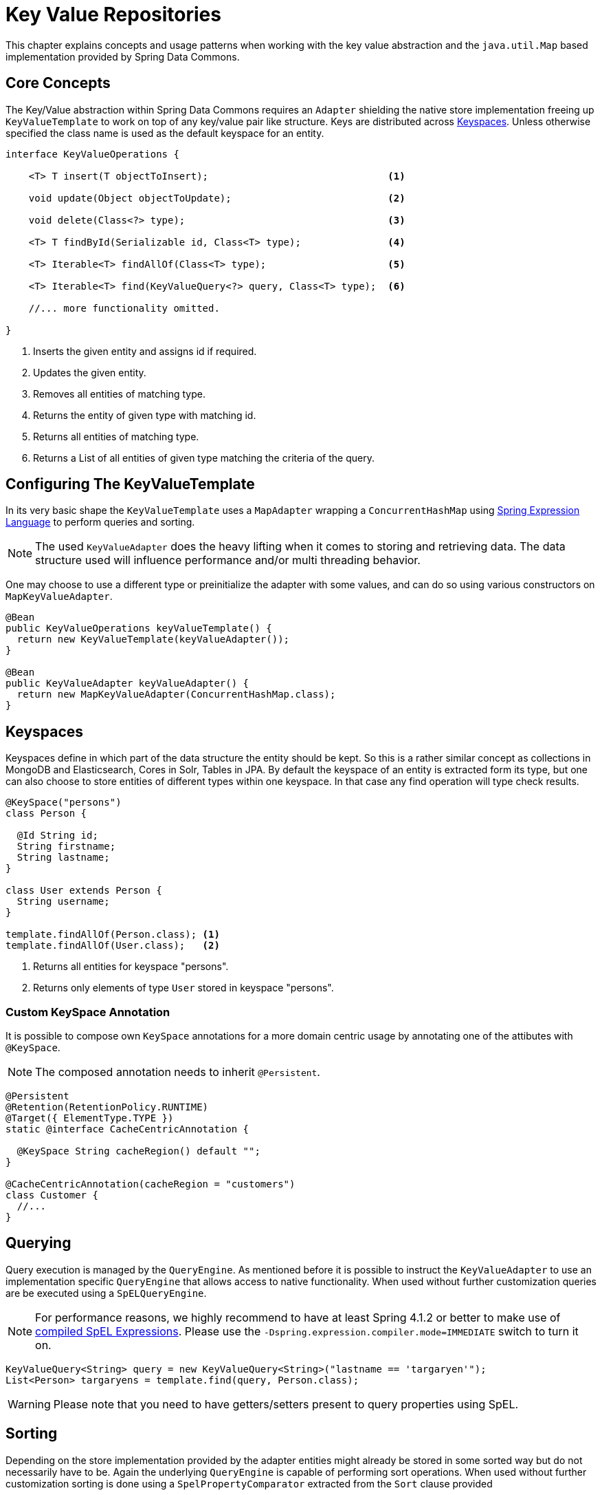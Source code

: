 :spring-framework-docs: http://docs.spring.io/spring-framework/docs/current/spring-framework-reference/html

[[key-value]]
= Key Value Repositories

This chapter explains concepts and usage patterns when working with the key value abstraction and the `java.util.Map` based implementation provided by Spring Data Commons.

[[key-value.core-concepts]]
== Core Concepts

The Key/Value abstraction within Spring Data Commons requires an `Adapter` shielding the native store implementation freeing up `KeyValueTemplate` to work on top of any key/value pair like structure. Keys are distributed across <<key-value.keyspaces>>. Unless otherwise specified the class name is used as the default keyspace for an entity.

[source, java]
----
interface KeyValueOperations {

    <T> T insert(T objectToInsert);                               <1>

    void update(Object objectToUpdate);                           <2>

    void delete(Class<?> type);                                   <3>

    <T> T findById(Serializable id, Class<T> type);               <4>

    <T> Iterable<T> findAllOf(Class<T> type);                     <5>

    <T> Iterable<T> find(KeyValueQuery<?> query, Class<T> type);  <6>

    //... more functionality omitted.

}
----
<1> Inserts the given entity and assigns id if required.
<2> Updates the given entity.
<3> Removes all entities of matching type.
<4> Returns the entity of given type with matching id.
<5> Returns all entities of matching type.
<6> Returns a List of all entities of given type matching the criteria of the query.

[[key-value.template-configuration]]
== Configuring The KeyValueTemplate

In its very basic shape the `KeyValueTemplate` uses a `MapAdapter` wrapping a `ConcurrentHashMap` using link:{spring-framework-docs}/expressions.html[Spring Expression Language] to perform queries and sorting.

NOTE: The used `KeyValueAdapter` does the heavy lifting when it comes to storing and retrieving data. The data structure used will influence performance and/or multi threading behavior.

One may choose to use a different type or preinitialize the adapter with some values, and can do so using various constructors on `MapKeyValueAdapter`.

[source, java]
----
@Bean
public KeyValueOperations keyValueTemplate() {
  return new KeyValueTemplate(keyValueAdapter());
}

@Bean
public KeyValueAdapter keyValueAdapter() {
  return new MapKeyValueAdapter(ConcurrentHashMap.class);
}
----

[[key-value.keyspaces]]
== Keyspaces

Keyspaces define in which part of the data structure the entity should be kept. So this is a rather similar concept as collections in MongoDB and Elasticsearch, Cores in Solr, Tables in JPA.
By default the keyspace of an entity is extracted form its type, but one can also choose to store entities of different types within one keyspace. In that case any find operation will type check results.

[source, java]
----
@KeySpace("persons")
class Person {

  @Id String id;
  String firstname;
  String lastname;
}

class User extends Person {
  String username;
}

template.findAllOf(Person.class); <1>
template.findAllOf(User.class);   <2>
----
<1> Returns all entities for keyspace "persons".
<2> Returns only elements of type `User` stored in keyspace "persons".

[[key-value.keyspaces-custom]]
=== Custom KeySpace Annotation

It is possible to compose own `KeySpace` annotations for a more domain centric usage by annotating one of the attibutes with `@KeySpace`.

NOTE: The composed annotation needs to inherit `@Persistent`.

[source, java]
----
@Persistent
@Retention(RetentionPolicy.RUNTIME)
@Target({ ElementType.TYPE })
static @interface CacheCentricAnnotation {

  @KeySpace String cacheRegion() default "";
}

@CacheCentricAnnotation(cacheRegion = "customers")
class Customer {
  //...
}
----

[[key-value.template-query]]
== Querying

Query execution is managed by the `QueryEngine`. As mentioned before it is possible to instruct the `KeyValueAdapter` to use an implementation specific `QueryEngine` that allows access to native functionality.
When used without further customization queries are be executed using a `SpELQueryEngine`.

NOTE: For performance reasons, we highly recommend to have at least Spring 4.1.2 or better to make use of link:{spring-framework-docs}/expressions.html#expressions-spel-compilation[compiled SpEL Expressions]. Please use the `-Dspring.expression.compiler.mode=IMMEDIATE` switch to turn it on.

[source, java]
----
KeyValueQuery<String> query = new KeyValueQuery<String>("lastname == 'targaryen'");
List<Person> targaryens = template.find(query, Person.class);
----

WARNING: Please note that you need to have getters/setters present to query properties using SpEL.

[[key-value.template-sort]]
== Sorting

Depending on the store implementation provided by the adapter entities might already be stored in some sorted way but do not necessarily have to be. Again the underlying `QueryEngine` is capable of performing sort operations.
When used without further customization sorting is done using a `SpelPropertyComparator` extracted from the `Sort` clause provided

[source, java]
----
KeyValueQuery<String> query = new KeyValueQuery<String>("lastname == 'baratheon'");
query.setSort(Sort.by(DESC, "age"));
List<Person> targaryens = template.find(query, Person.class);
----

WARNING: Please note that you need to have getters/setters present to sort using SpEL.

[[key-value.repositories.map]]
== Map Repositories

Map repositories reside on top of the `KeyValueTemplate`. Using the default `SpelQueryCreator` allows deriving query and sort expressions from the given method name.

[source, java]
----
@Configuration
@EnableMapRepositories
class KeyValueConfig {

}

interface PersonRepository implements CrudRepository<Person, String> {
    List<Person> findByLastname(String lastname);
}
----

